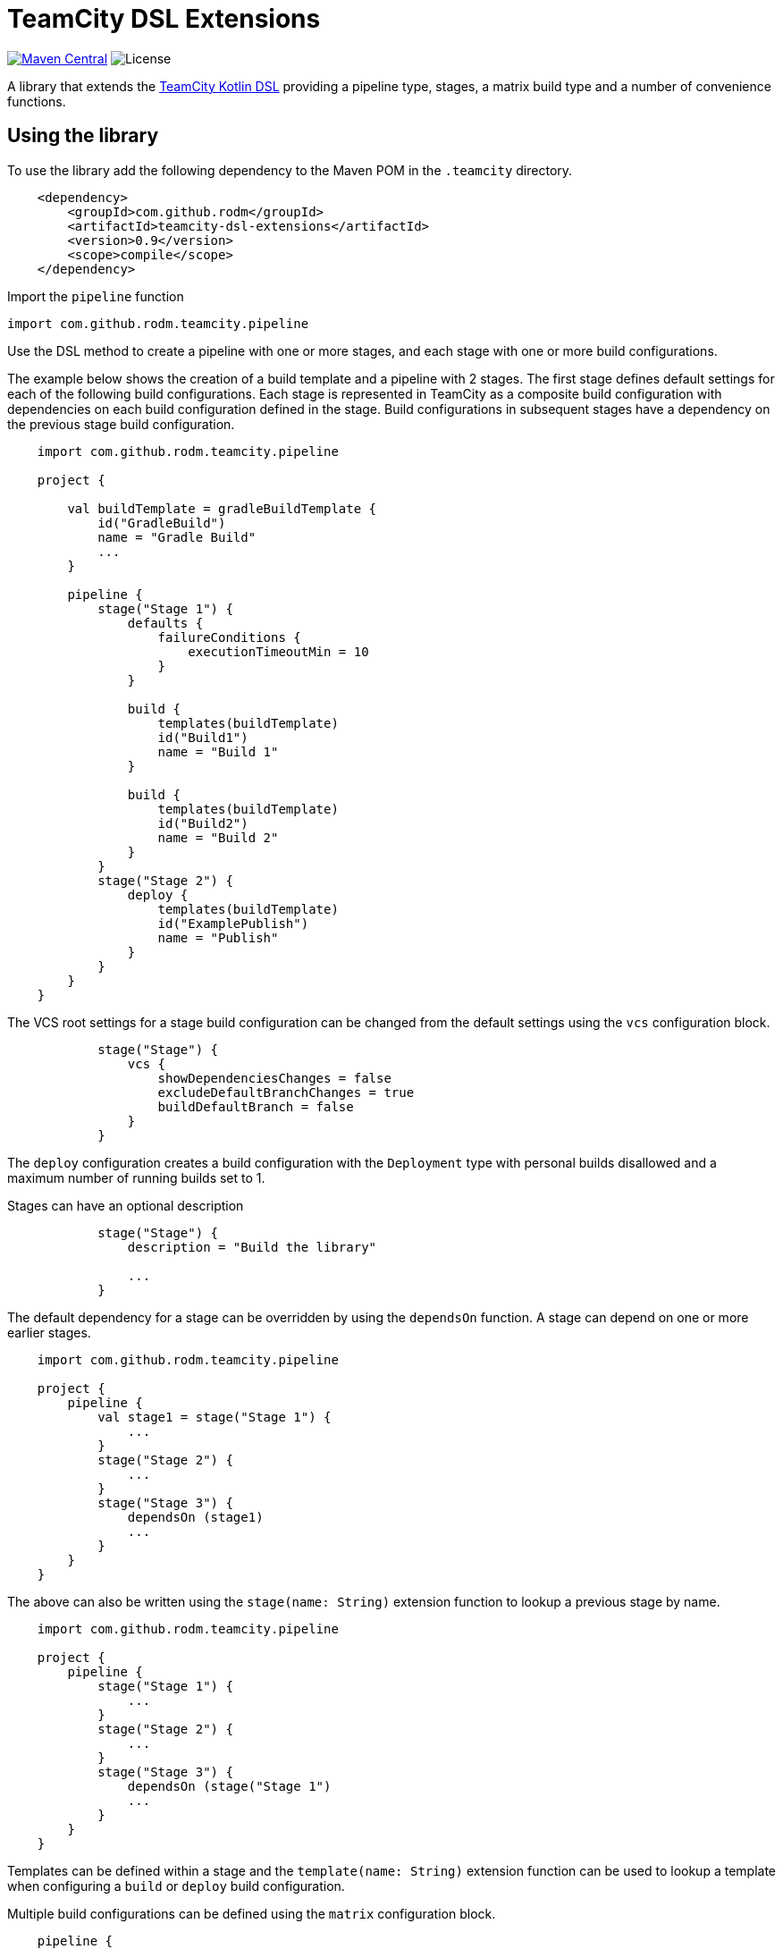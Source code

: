 = TeamCity DSL Extensions
:uri-teamcity: https://www.jetbrains.com/teamcity/[TeamCity]
:uri-teamcity-documentation: https://www.jetbrains.com/help/teamcity
:uri-teamcity-kotlin-dsl: {uri-teamcity-documentation}/kotlin-dsl.html
:uri-teamcity-artifact-path: {uri-teamcity-documentation}/configuring-general-settings.html#Artifact+Paths
:uri-teamcity-artifact-dep: {uri-teamcity-documentation}/dependent-build.html#Artifact+Dependency
:uri-maven-central-version: https://img.shields.io/maven-central/v/com.github.rodm/teamcity-dsl-extensions.svg
:uri-maven-central-project: https://search.maven.org/search?q=g:%22com.github.rodm%22%20AND%20a:%22teamcity-dsl-extensions%22
:uri-github-project-license: https://img.shields.io/github/license/rodm/teamcity-dsl-extensions
:library-version: 0.9

image:{uri-maven-central-version}?label=Maven%20Central[Maven Central, link="{uri-maven-central-project}"]
image:{uri-github-project-license}?label=License[License]

A library that extends the {uri-teamcity-kotlin-dsl}[TeamCity Kotlin DSL] providing a pipeline type, stages,
a matrix build type and a number of convenience functions.

== Using the library

To use the library add the following dependency to the Maven POM in the `.teamcity` directory.

[source,xml,subs="attributes,verbatim"]
----
    <dependency>
        <groupId>com.github.rodm</groupId>
        <artifactId>teamcity-dsl-extensions</artifactId>
        <version>{library-version}</version>
        <scope>compile</scope>
    </dependency>
----

Import the `pipeline` function

    import com.github.rodm.teamcity.pipeline

Use the DSL method to create a pipeline with one or more stages, and each stage with one or more build configurations.

The example below shows the creation of a build template and a pipeline with 2 stages. The first stage defines
default settings for each of the following build configurations. Each stage is represented in TeamCity as a composite
build configuration with dependencies on each build configuration defined in the stage. Build configurations in
subsequent stages have a dependency on the previous stage build configuration.

[source, kotlin]
----
    import com.github.rodm.teamcity.pipeline

    project {

        val buildTemplate = gradleBuildTemplate {
            id("GradleBuild")
            name = "Gradle Build"
            ...
        }

        pipeline {
            stage("Stage 1") {
                defaults {
                    failureConditions {
                        executionTimeoutMin = 10
                    }
                }

                build {
                    templates(buildTemplate)
                    id("Build1")
                    name = "Build 1"
                }

                build {
                    templates(buildTemplate)
                    id("Build2")
                    name = "Build 2"
                }
            }
            stage("Stage 2") {
                deploy {
                    templates(buildTemplate)
                    id("ExamplePublish")
                    name = "Publish"
                }
            }
        }
    }
----

The VCS root settings for a stage build configuration can be changed from the default settings using the `vcs`
configuration block.

[source,kotlin]
----
            stage("Stage") {
                vcs {
                    showDependenciesChanges = false
                    excludeDefaultBranchChanges = true
                    buildDefaultBranch = false
                }
            }
----

The `deploy` configuration creates a build configuration with the `Deployment` type with personal builds disallowed
and a maximum number of running builds set to 1.

Stages can have an optional description

[source,kotlin]
----
            stage("Stage") {
                description = "Build the library"

                ...
            }
----

The default dependency for a stage can be overridden by using the `dependsOn` function. A stage can depend on one or
more earlier stages.

[source, kotlin]
----
    import com.github.rodm.teamcity.pipeline

    project {
        pipeline {
            val stage1 = stage("Stage 1") {
                ...
            }
            stage("Stage 2") {
                ...
            }
            stage("Stage 3") {
                dependsOn (stage1)
                ...
            }
        }
    }
----

The above can also be written using the `stage(name: String)` extension function to lookup a previous stage by name.

[source,kotlin]
----
    import com.github.rodm.teamcity.pipeline

    project {
        pipeline {
            stage("Stage 1") {
                ...
            }
            stage("Stage 2") {
                ...
            }
            stage("Stage 3") {
                dependsOn (stage("Stage 1")
                ...
            }
        }
    }
----

Templates can be defined within a stage and the `template(name: String)` extension function can be used to lookup
a template when configuring a `build` or `deploy` build configuration.

Multiple build configurations can be defined using the `matrix` configuration block.

[source, kotlin]
----
    pipeline {
        stage("Stage1") {
            matrix {
                axes {
                    "OS"("Linux", "Windows", "Mac OS X")
                    "JDK"("JDK_18", "JDK_11")
                }
                build {
                    name = "Build - ${axes["OS"]} - ${axes["JDK"]}"

                    val os = axes["OS"] as String
                    requirements {
                        matches("os.name", os)
                    }
                    val jdk = axes["JDK"] as String
                    params {
                        param("java.home", "%${jdk}%")
                    }
                }
            }
        }
    }
----

The `matrix` configuration block contains an `axes` block that defines one or more axes followed by a build
configuration block that can use values from the defined axes. A build configuration is created for each combination
of values defined when multiple axes are defined. An `axes` defines a name, in the above example `OS` and `JDK`, with
a number of values, from the above example `Linux`, `Windows` and `Mac OS X` for `OS` and `JDK_18` and `JDK_11` for
`JDK`. The example will create 6 build configurations, one for each combination of `OS` and `JDK`.

If not all the combinations defined by the matrix axes are required, combinations can be removed by using the
`excludes` block. Each exclusion is a map of name and value pairs, if a build configuration matches the
values defined by the exclusion it is removed.

The example below will create 4 build configurations, the combination of `Windows` and `JDK_18` and the combination
of `Mac OS X` and `JDK_11` are removed.

[source, kotlin]
----
   pipeline {
        stage ("Stage1") {
            matrix {
                axes {
                    "OS"("Linux", "Windows", "Mac OS X")
                    "JDK"("JDK_18", "JDK_11")
                }
                excludes {
                    exclude("OS" to "Windows", "JDK" to "JDK_18")
                    exclude("OS" to "Mac OS X", "JDK" to "JDK_11")
                }
                build {
                    name = "Build - ${axes["OS"]} - ${axes["JDK"]}"
                    ...
                }
            }
        }
    }
----

Artifacts can be defined using the `Artifact` type. The `producerRules` and `consumerRules` patterns define the
paths of build output artifacts collected from a producing build and the paths the artifacts are written to for
a consuming build. More on the patterns can be found in TeamCity documentation,
{uri-teamcity-artifact-path}[Artifact Paths] and {uri-teamcity-artifact-dep}[Artifact Dependency].

    val artifact = Artifact("producerRules", "consumerRules")


The `Artifact` is passed to the build that produces the artifact using the `produces` extension function and
passed to the build that uses the artifact using the `consumes` extension function.

[source, kotlin]
----
    pipeline {
        val artifact = Artifact("producerRules", "consumerRules")
        stage("Stage1") {
            build {
                name = "Build1"
                produces(artifact)
            }
            build {
                name = "Build2"
                consumes(artifact)
            }
        }
    }
----

Configuring a GitHub issue tracker can be defined using the `githubIssueTracker` function

[source, kotlin]
----
    import com.github.rodm.teamcity.project.githubIssueTracker

    project {
        features {
            githubIssueTracker {
                displayName = "TeamCityDSLExtensions"
                repository = "https://github.com/rodm/teamcity-dsl-extensions"
                pattern = """#(\d+)"""
            }
        }
    }
----

== Compatibility

=== Library versions and the supported TeamCity versions

|===
|Library version |TeamCity version
|0.9
|2023.11 and later
|0.8
|2022.04 to 2023.05
|0.7
|2020.2 to 2021.2
|===

== License

The library is available under the https://www.apache.org/licenses/LICENSE-2.0.html[Apache License, Version 2.0].
